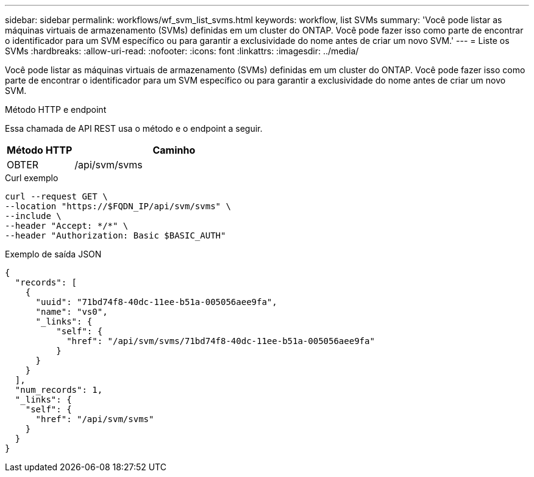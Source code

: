 ---
sidebar: sidebar 
permalink: workflows/wf_svm_list_svms.html 
keywords: workflow, list SVMs 
summary: 'Você pode listar as máquinas virtuais de armazenamento (SVMs) definidas em um cluster do ONTAP. Você pode fazer isso como parte de encontrar o identificador para um SVM específico ou para garantir a exclusividade do nome antes de criar um novo SVM.' 
---
= Liste os SVMs
:hardbreaks:
:allow-uri-read: 
:nofooter: 
:icons: font
:linkattrs: 
:imagesdir: ../media/


[role="lead"]
Você pode listar as máquinas virtuais de armazenamento (SVMs) definidas em um cluster do ONTAP. Você pode fazer isso como parte de encontrar o identificador para um SVM específico ou para garantir a exclusividade do nome antes de criar um novo SVM.

.Método HTTP e endpoint
Essa chamada de API REST usa o método e o endpoint a seguir.

[cols="25,75"]
|===
| Método HTTP | Caminho 


| OBTER | /api/svm/svms 
|===
.Curl exemplo
[source, curl]
----
curl --request GET \
--location "https://$FQDN_IP/api/svm/svms" \
--include \
--header "Accept: */*" \
--header "Authorization: Basic $BASIC_AUTH"
----
.Exemplo de saída JSON
[listing]
----
{
  "records": [
    {
      "uuid": "71bd74f8-40dc-11ee-b51a-005056aee9fa",
      "name": "vs0",
      "_links": {
          "self": {
            "href": "/api/svm/svms/71bd74f8-40dc-11ee-b51a-005056aee9fa"
          }
      }
    }
  ],
  "num_records": 1,
  "_links": {
    "self": {
      "href": "/api/svm/svms"
    }
  }
}
----